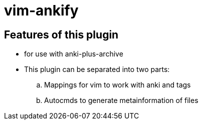 = vim-ankify

== Features of this plugin

* for use with anki-plus-archive

* This plugin can be separated into two parts:
.. Mappings for vim to work with anki and tags
.. Autocmds to generate metainformation of files
